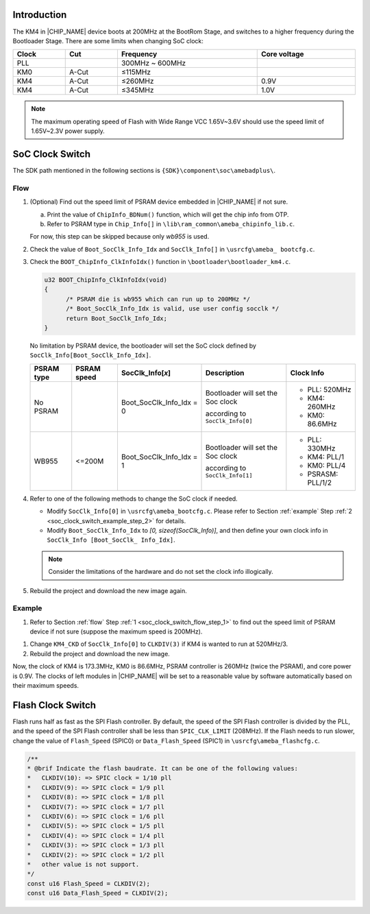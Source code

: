 .. _user_configuration:

Introduction
------------------------
The KM4 in |CHIP_NAME| device boots at 200MHz at the BootRom Stage, and switches to a higher frequency during the Bootloader Stage. There are some limits when changing SoC clock:


.. table:: 
   :width: 100%
   :widths: auto

   +-------+-------+-----------------+--------------+
   | Clock | Cut   | Frequency       | Core voltage |
   +=======+=======+=================+==============+
   | PLL   |       | 300MHz ~ 600MHz |              |
   +-------+-------+-----------------+--------------+
   | KM0   | A-Cut | ≤115MHz         |              |
   +-------+-------+-----------------+--------------+
   | KM4   | A-Cut | ≤260MHz         | 0.9V         |
   +-------+-------+-----------------+--------------+
   | KM4   | A-Cut | ≤345MHz         | 1.0V         |
   +-------+-------+-----------------+--------------+



.. note::
   The maximum operating speed of Flash with Wide Range VCC 1.65V~3.6V should use the speed limit of 1.65V~2.3V power supply.

SoC Clock Switch
--------------------------------
The SDK path mentioned in the following sections is ``{SDK}\component\soc\amebadplus\``.

.. _flow:
Flow
~~~~~~~~

.. _soc_clock_switch_flow_step_1:
1. (Optional) Find out the speed limit of PSRAM device embedded in |CHIP_NAME| if not sure.

   a. Print the value of ``ChipInfo_BDNum()`` function, which will get the chip info from OTP.

   b. Refer to PSRAM type in ``Chip_Info[]`` in ``\lib\ram_common\ameba_chipinfo_lib.c``.

   For now, this step can be skipped because only *wb955* is used.

2. Check the value of ``Boot_SocClk_Info_Idx`` and ``SocClk_Info[]`` in ``\usrcfg\ameba_ bootcfg.c``.

   .. code-block:: c
      :emphasize-lines: 5, 6, 7, 8, 9, 10, 11, 12, 20, 22

      // For KM4, max. 345MHz under 1.0V, max. 260MHz under 0.9V
      // For KM0, max. 115MHz under 1.0V, max. 104MHz under 0.9V
      // PLL can be 300MHz~688.128MHz
      // KM4_CKD range is [1, 8], KM0_CKD range is [1, 16] or USEXTAL
      const SocClk_Info_TypeDef SocClk_Info[] = {
	    /* PLL_CLK,    Vol_Type,      KM4_CKD,     KM0_CKD,    PSRAMC_CKD */
	    {PLL_520M,     CORE_VOL_0P9,  CLKDIV(2),	CLKDIV(5),  CLKDIV(2)},
	    {PLL_331M,     CORE_VOL_1P0,  CLKDIV(1),	CLKDIV(3),  CLKDIV(1)},
	    {PLL_400M,     CORE_VOL_0P9,  CLKDIV(2),	CLKDIV(4),  CLKDIV(1)},
	    {PLL_480M,     CORE_VOL_0P9,  CLKDIV(2),	CLKDIV(5),  CLKDIV(2)},  // 48M for USB
	    {PLL_677P376M, CORE_VOL_1P0,  CLKDIV(2),  CLKDIV(6),   CLKDIV(2)},
	    {PLL_688P128M, CORE_VOL_1P0,  CLKDIV(2),  CLKDIV(6),   CLKDIV(2)},
      };

      /**
      * @brif SocClk_Info selection
      * Boot_SocClk_Info_Idx is [0, sizeof(SocClk_Info)), Soc will set the SoC clock by SocClk_Info[Boot_SocClk_Info_Idx]
      * /
      #ifdef CONFIG_USB_DEVICE_EN
      u8 Boot_SocClk_Info_Idx = 3; /* Make sure the PLL_CLK for USB is an integer multiple of 48MHz */
      #else
      u8 Boot_SocClk_Info_Idx = 0;
      #endif

3. Check the ``BOOT_ChipInfo_ClkInfoIdx()`` function in ``\bootloader\bootloader_km4.c``.

   .. code-block:: c
   
      u32 BOOT_ChipInfo_ClkInfoIdx(void)
      {
	    /* PSRAM die is wb955 which can run up to 200MHz */
	    /* Boot_SocClk_Info_Idx is valid, use user config socclk */
	    return Boot_SocClk_Info_Idx;
      }

   No limitation by PSRAM device, the bootloader will set the SoC clock defined by ``SocClk_Info[Boot_SocClk_Info_Idx]``.

   .. list-table::
      :header-rows: 1

      * - PSRAM type
        - PSRAM speed
        - SocClk_Info[*x*]
        - Description
        - Clock Info
      * - No PSRAM
        - 
        - Boot_SocClk_Info_Idx = 0
        - Bootloader will set the Soc clock

          according to ``SocClk_Info[0]``
        - 
          - PLL: 520MHz
          - KM4: 260MHz
          - KM0: 86.6MHz
      * - WB955
        - <=200M
        - Boot_SocClk_Info_Idx = 1
        - Bootloader will set the Soc clock
  
          according to ``SocClk_Info[1]``
        - 
          - PLL: 330MHz
          - KM4: PLL/1
          - KM0: PLL/4
          - PSRASM: PLL/1/2


4. Refer to one of the following methods to change the SoC clock if needed.

   - Modify ``SocClk_Info[0]`` in ``\usrcfg\ameba_bootcfg.c``. Please refer to Section :ref:`example` Step :ref:`2 <soc_clock_switch_example_step_2>` for details.

   - Modify ``Boot_SocClk_Info_Idx`` to *[0, sizeof(SocClk_Info)]*, and then define your own clock info in ``SocClk_Info [Boot_SocClk_ Info_Idx]``.


   .. note::

      Consider the limitations of the hardware and do not set the clock info illogically.


5. Rebuild the project and download the new image again.

.. _example:
Example
~~~~~~~~~~~~~~
1. Refer to Section :ref:`flow` Step :ref:`1 <soc_clock_switch_flow_step_1>` to find out the speed limit of PSRAM device if not sure (suppose the maximum speed is 200MHz).

.. _soc_clock_switch_example_step_2:
1. Change ``KM4_CKD`` of ``SocClk_Info[0]`` to ``CLKDIV(3)`` if KM4 is wanted to run at 520MHz/3.

   .. code-block:: c
      :emphasize-lines: 7

      // For KM4, max. 345MHz under 1.0V, max. 260MHz under 0.9V
      // For KM0, max. 115MHz under 1.0V, max. 104MHz under 0.9V
      // PLL can be 300MHz~688.128MHz
      // KM4_CKD range is [1, 8], KM0_CKD range is [1, 16] or USEXTAL
      const SocClk_Info_TypeDef SocClk_Info[] = {
	    /* PLL_CLK,    Vol_Type,      KM4_CKD,     KM0_CKD,    PSRAMC_CKD */
	    {PLL_520M,     CORE_VOL_0P9,  CLKDIV(2),	CLKDIV(5),  CLKDIV(2)},
	    {PLL_331M,     CORE_VOL_1P0,  CLKDIV(1),	CLKDIV(3),  CLKDIV(1)},
	    {PLL_400M,     CORE_VOL_0P9,  CLKDIV(2),	CLKDIV(4),  CLKDIV(1)},
	    {PLL_480M,     CORE_VOL_0P9,  CLKDIV(2),	CLKDIV(5),  CLKDIV(2)},  // 48M for USB
	    {PLL_677P376M, CORE_VOL_1P0,  CLKDIV(2),  CLKDIV(6),   CLKDIV(2)},
	    {PLL_688P128M, CORE_VOL_1P0,  CLKDIV(2),  CLKDIV(6),   CLKDIV(2)},
      };


2. Rebuild the project and download the new image.

Now, the clock of KM4 is 173.3MHz, KM0 is 86.6MHz, PSRAM controller is 260MHz (twice the PSRAM), and core power is 0.9V.
The clocks of left modules in |CHIP_NAME| will be set to a reasonable value by software automatically based on their maximum speeds.

Flash Clock Switch
------------------------------------
Flash runs half as fast as the SPI Flash controller. 
By default, the speed of the SPI Flash controller is divided by the PLL, and the speed of the SPI Flash controller shall be less than ``SPIC_CLK_LIMIT`` (208MHz).
If the Flash needs to run slower, change the value of ``Flash_Speed`` (SPIC0) or ``Data_Flash_Speed`` (SPIC1) in ``\usrcfg\ameba_flashcfg.c``.

.. code-block:: c

    /**
    * @brif Indicate the flash baudrate. It can be one of the following values:
    *	CLKDIV(10): => SPIC clock = 1/10 pll
    *	CLKDIV(9): => SPIC clock = 1/9 pll
    *	CLKDIV(8): => SPIC clock = 1/8 pll
    *	CLKDIV(7): => SPIC clock = 1/7 pll
    *	CLKDIV(6): => SPIC clock = 1/6 pll
    *	CLKDIV(5): => SPIC clock = 1/5 pll
    *	CLKDIV(4): => SPIC clock = 1/4 pll
    *	CLKDIV(3): => SPIC clock = 1/3 pll
    *	CLKDIV(2): => SPIC clock = 1/2 pll
    *	other value is not support.
    */
    const u16 Flash_Speed = CLKDIV(2);
    const u16 Data_Flash_Speed = CLKDIV(2);

